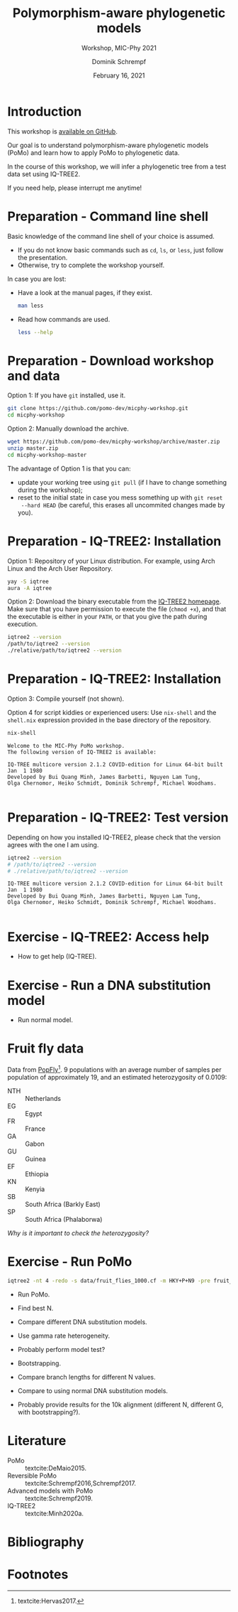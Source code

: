 #+options: ':nil *:t -:t ::t <:t H:3 \n:nil ^:nil arch:headline author:t
#+options: broken-links:nil c:nil creator:nil d:(not "LOGBOOK") date:t e:t
#+options: email:nil f:t inline:t num:t p:nil pri:nil prop:nil stat:t tags:t
#+options: tasks:t tex:t timestamp:t title:t toc:nil todo:t |:t
#+title: Polymorphism-aware phylogenetic models
#+subtitle: Workshop, MIC-Phy 2021
#+author: Dominik Schrempf
#+email: dominik.schrempf@gmail.com
#+language: en
#+select_tags: export
#+exclude_tags: noexport
#+creator: Emacs 27.1 (Org mode 9.4.4)

#+startup: beamer
#+latex_class: myPresentation
#+latex_class_options: [aspectratio=169,minted]
#+latex_header: \addbibresource{~/Evolutionary-Biology/Bibliography/bibliography.bib}
#+latex_header_extra: \titlegraphic{\includegraphics[width=10em]{logos/elte}}
#+latex_compiler: unused; see `org-latex-pdf-process'

#+columns: %45ITEM %10BEAMER_env(Env) %10BEAMER_act(Act) %4BEAMER_col(Col) %8BEAMER_opt(Opt)
#+date: February 16, 2021
#+description:
#+keywords:
#+options: H:1

* Introduction
This workshop is [[https://github.com/pomo-dev/micphy-workshop][available on GitHub]].
#+beamer: \vspace{2ex}

Our goal is to understand polymorphism-aware phylogenetic models (PoMo) and
learn how to apply PoMo to phylogenetic data.
#+beamer: \vspace{2ex}

In the course of this workshop, we will infer a phylogenetic tree from a test
data set using IQ-TREE2.
#+beamer: \vspace{2ex}

If you need help, please interrupt me anytime!

* Preparation - Command line shell
Basic knowledge of the command line shell of your choice is assumed.
- If you do not know basic commands such as =cd=, =ls=, or =less=, just follow
  the presentation.
- Otherwise, try to complete the workshop yourself.

In case you are lost:
- Have a look at the manual pages, if they exist.
  #+name: ManLess
  #+begin_src sh :exports code :results none
  man less
  #+end_src
- Read how commands are used.
  #+name: HelpLess
  #+begin_src sh :exports code :results none
  less --help
  #+end_src
  
* Preparation - Download workshop and data
Option 1: If you have =git= installed, use it.
#+name: Git
#+begin_src sh :exports code :results none :eval never
git clone https://github.com/pomo-dev/micphy-workshop.git
cd micphy-workshop
#+end_src

Option 2: Manually download the archive.
#+begin_src sh :exports code :results none :eval never
wget https://github.com/pomo-dev/micphy-workshop/archive/master.zip
unzip master.zip
cd micphy-workshop-master
#+end_src

The advantage of Option 1 is that you can:
- update your working tree using =git pull= (if I have to change something
  during the workshop);
- reset to the initial state in case you mess something up with =git reset
  --hard HEAD= (be careful, this erases all uncommited changes made by you).

* Preparation - IQ-TREE2: Installation
Option 1: Repository of your Linux distribution. For example, using Arch Linux
and the Arch User Repository.
#+name: IqTree2InstallFromRepository
#+begin_src sh :exports code :results none :eval never
yay -S iqtree
aura -A iqtree
#+end_src
#+beamer: \vspace{1ex}

Option 2: Download the binary executable from the [[http://www.iqtree.org/#download][IQ-TREE2 homepage]]. Make sure
that you have permission to execute the file (=chmod +x=), and that the
executable is either in your =PATH=, or that you give the path during execution.
#+name: IqTree2Test
#+begin_src sh :exports code :results none :eval never
iqtree2 --version
/path/to/iqtree2 --version
./relative/path/to/iqtree2 --version
#+end_src

* Preparation - IQ-TREE2: Installation
Option 3: Compile yourself (not shown).
#+beamer: \vspace{2ex}

Option 4 for script kiddies or experienced users: Use =nix-shell= and the
=shell.nix= expression provided in the base directory of the repository.

#+name: NixShell
#+begin_src sh :exports both :results output verbatim replace
nix-shell
#+end_src

#+RESULTS: NixShell
: Welcome to the MIC-Phy PoMo workshop.
: The following version of IQ-TREE2 is available:
: 
: IQ-TREE multicore version 2.1.2 COVID-edition for Linux 64-bit built Jan  1 1980
: Developed by Bui Quang Minh, James Barbetti, Nguyen Lam Tung,
: Olga Chernomor, Heiko Schmidt, Dominik Schrempf, Michael Woodhams.
: 

* Preparation - IQ-TREE2: Test version
Depending on how you installed IQ-TREE2, please check that the version agrees
with the one I am using.

#+name: IqTree2Version
#+begin_src sh :exports both :results output verbatim replace
iqtree2 --version
# /path/to/iqtree2 --version
# ./relative/path/to/iqtree2 --version
#+end_src

#+RESULTS: IqTree2Version
: IQ-TREE multicore version 2.1.2 COVID-edition for Linux 64-bit built Jan  1 1980
: Developed by Bui Quang Minh, James Barbetti, Nguyen Lam Tung,
: Olga Chernomor, Heiko Schmidt, Dominik Schrempf, Michael Woodhams.
: 

* Exercise - IQ-TREE2: Access help
- How to get help (IQ-TREE).

* Exercise - Run a DNA substitution model
- Run normal model.

* Fruit fly data
Data from [[https://popfly.uab.cat][PopFly]][fn:1]. 9 populations with an average number of samples per
population of approximately 19, and an estimated heterozygosity of 0.0109:
- NTH :: Netherlands
- EG :: Egypt
- FR :: France
- GA :: Gabon
- GU :: Guinea
- EF :: Ethiopia
- KN :: Kenyia
- SB :: South Africa (Barkly East)
- SP :: South Africa (Phalaborwa)
 
/Why is it important to check the heterozygosity?/

* Exercise - Run PoMo
#+name: IqTree2Run
#+begin_src sh :exports code :eval query 
iqtree2 -nt 4 -redo -s data/fruit_flies_1000.cf -m HKY+P+N9 -pre fruit_flies_1000.cf.N9
#+end_src

- Run PoMo.
- Find best N.
- Compare different DNA substitution models.
- Use gamma rate heterogeneity.
- Probably perform model test?
- Bootstrapping.
- Compare branch lengths for different N values.
- Compare to using normal DNA substitution models.

- Probably provide results for the 10k alignment (different N, different G, with
  bootstrapping?).

* Literature
:PROPERTIES:
:ID:       a3a4fe49-79a8-4618-bcae-655485ac54c4
:END:
#+attr_latex: :options [Advanced models with PoMo]
- PoMo :: textcite:DeMaio2015.
- Reversible PoMo :: textcite:Schrempf2016,Schrempf2017.
- Advanced models with PoMo :: textcite:Schrempf2019.
- IQ-TREE2 :: textcite:Minh2020a.

* Bibliography
:PROPERTIES:
:BEAMER_opt: allowframebreaks
:END:

#+begin_export latex
\printbibliography{}
#+end_export

* Footnotes

[fn:1] textcite:Hervas2017. 
